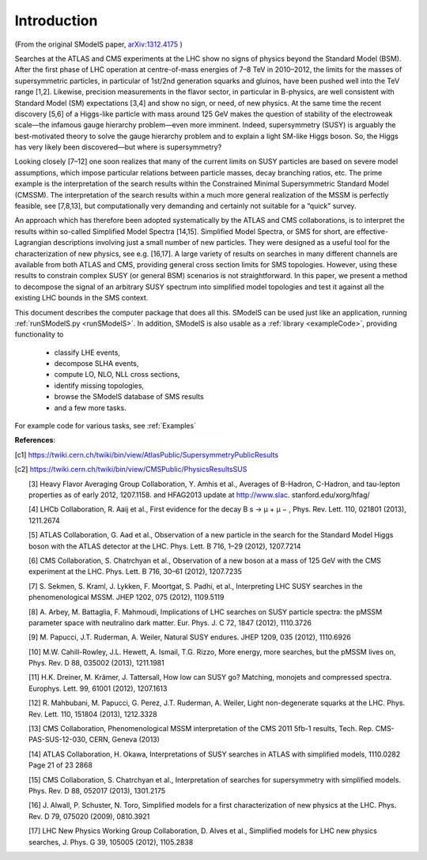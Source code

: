 ************
Introduction
************

(From the original SModelS paper, `arXiv:1312.4175 <http://arxiv.org/abs/arXiv:1312.4175>`_ )

Searches at the ATLAS and CMS experiments at the LHC show no signs of physics
beyond the Standard Model (BSM).  After the first phase of LHC operation at
centre-of-mass energies of 7–8 TeV in 2010–2012, the limits for the masses of
supersymmetric particles, in particular of 1st/2nd generation squarks and
gluinos, have been pushed well into the TeV range [1,2]. Likewise, precision
measurements in the flavor sector, in particular in B-physics, are well
consistent with Standard Model (SM) expectations [3,4] and show no sign, or
need, of new physics. At the same time the recent discovery [5,6] of a
Higgs-like particle with mass around 125 GeV makes the question of stability of
the electroweak scale—the infamous gauge hierarchy problem—even more imminent.
Indeed, supersymmetry (SUSY) is arguably the best-motivated theory to solve the
gauge hierarchy problem and to explain a light SM-like Higgs boson. So, the
Higgs has very likely been discovered—but where is supersymmetry?  

Looking closely [7–12] one soon realizes that many of the current limits on SUSY
particles are based on severe model assumptions, which impose particular
relations between particle masses, decay branching ratios, etc. The prime
example is the interpretation of the search results within the Constrained
Minimal Supersymmetric Standard Model (CMSSM). The interpretation of the search
results within a much more general realization of the MSSM is perfectly
feasible, see [7,8,13], but computationally very demanding and certainly not
suitable for a “quick” survey.  

An approach which has therefore been adopted systematically by the ATLAS and
CMS collaborations, is to interpret the results within so-called Simplified
Model Spectra [14,15]. Simplified Model Spectra, or SMS for short, are
effective-Lagrangian descriptions involving just a small number of new
particles. They were designed as a useful tool for the characterization of new
physics, see e.g. [16,17]. A large variety of results on searches in many
different channels are available from both ATLAS and CMS, providing general
cross section limits for SMS topologies. However, using these results to
constrain complex SUSY (or general BSM) scenarios is not straightforward.  In
this paper, we present a method to decompose the signal of an arbitrary SUSY
spectrum into simplified model topologies and test it against all the existing
LHC bounds in the SMS context. 
 
This document describes the computer package that does all this.
SModelS can be used just like an application, running :ref:`runSModelS.py <runSModelS>`.
In addition, SModelS is also usable as a :ref:`library <exampleCode>`, providing functionality to

 * classify LHE events,
 * decompose SLHA events,
 * compute LO, NLO, NLL cross sections,
 * identify missing topologies,
 * browse the SModelS database of SMS results
 * and a few more tasks.

For example code for various tasks, see :ref:`Examples`

**References**:

.. [c1] https://twiki.cern.ch/twiki/bin/view/AtlasPublic/SupersymmetryPublicResults

.. [c2] https://twiki.cern.ch/twiki/bin/view/CMSPublic/PhysicsResultsSUS

 [3] Heavy Flavor Averaging Group Collaboration, Y. Amhis et al.,
 Averages of B-Hadron, C-Hadron, and tau-lepton properties as of
 early 2012, 1207.1158. and HFAG2013 update at http://www.slac.
 stanford.edu/xorg/hfag/

 [4] LHCb Collaboration, R. Aaij et al., First evidence for the decay
 B s → μ + μ − , Phys. Rev. Lett. 110, 021801 (2013), 1211.2674

 [5] ATLAS Collaboration, G. Aad et al., Observation of a new particle
 in the search for the Standard Model Higgs boson with the ATLAS
 detector at the LHC. Phys. Lett. B 716, 1–29 (2012), 1207.7214

 [6] CMS Collaboration, S. Chatrchyan et al., Observation of a new
 boson at a mass of 125 GeV with the CMS experiment at the LHC.
 Phys. Lett. B 716, 30–61 (2012), 1207.7235

 [7] S. Sekmen, S. Kraml, J. Lykken, F. Moortgat, S. Padhi, et al.,
 Interpreting LHC SUSY searches in the phenomenological MSSM.
 JHEP 1202, 075 (2012), 1109.5119

 [8] A. Arbey, M. Battaglia, F. Mahmoudi, Implications of LHC
 searches on SUSY particle spectra: the pMSSM parameter space
 with neutralino dark matter. Eur. Phys. J. C 72, 1847 (2012),
 1110.3726

 [9] M. Papucci, J.T. Ruderman, A. Weiler, Natural SUSY endures.
 JHEP 1209, 035 (2012), 1110.6926

 [10] M.W. Cahill-Rowley, J.L. Hewett, A. Ismail, T.G. Rizzo, More
 energy, more searches, but the pMSSM lives on, Phys. Rev. D 88,
 035002 (2013), 1211.1981

 [11] H.K. Dreiner, M. Krämer, J. Tattersall, How low can SUSY go?
 Matching, monojets and compressed spectra. Europhys. Lett. 99,
 61001 (2012), 1207.1613

 [12] R. Mahbubani, M. Papucci, G. Perez, J.T. Ruderman, A. Weiler,
 Light non-degenerate squarks at the LHC. Phys. Rev. Lett. 110,
 151804 (2013), 1212.3328

 [13] CMS Collaboration, Phenomenological MSSM interpretation of
 the CMS 2011 5fb-1 results, Tech. Rep. CMS-PAS-SUS-12-030,
 CERN, Geneva (2013)

 [14] ATLAS Collaboration, H. Okawa, Interpretations of SUSY
 searches in ATLAS with simplified models, 1110.0282
 Page 21 of 23 2868

 [15] CMS Collaboration, S. Chatrchyan et al., Interpretation of searches
 for supersymmetry with simplified models. Phys. Rev. D 88,
 052017 (2013), 1301.2175

 [16] J. Alwall, P. Schuster, N. Toro, Simplified models for a first characterization of new physics at the LHC. Phys. Rev. D 79, 075020 (2009), 0810.3921

 [17] LHC New Physics Working Group Collaboration, D. Alves et al.,
 Simplified models for LHC new physics searches, J. Phys. G 39,
 105005 (2012), 1105.2838
